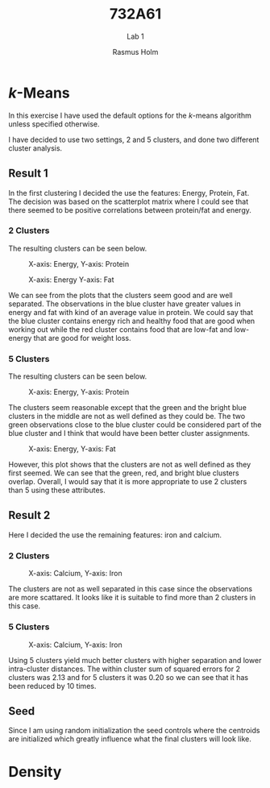 #+TITLE: 732A61
#+SUBTITLE: Lab 1
#+AUTHOR: Rasmus Holm
#+OPTIONS: toc:true
#+LaTeX_CLASS: article
#+LaTeX_CLASS_OPTIONS: [10pt]
#+LATEX_HEADER: \usepackage[font={scriptsize, it}]{caption}

\newpage

* \textit{k}-Means
In this exercise I have used the default options for the \textit{k}-means algorithm unless specified otherwise.

I have decided to use two settings, 2 and 5 clusters, and done two different cluster analysis.

** Result 1
In the first clustering I decided the use the features: Energy, Protein, Fat.
The decision was based on the scatterplot matrix where I could see that there seemed to be positive correlations between protein/fat and energy.

*** 2 Clusters
The resulting clusters can be seen below.

#+CAPTION: X-axis: Energy, Y-axis: Protein
#+ATTR_LATEX: :placement [H] :width 0.5\textwidth
[[./images/cl2_res1_01.png]]

#+CAPTION: X-axis: Energy Y-axis: Fat
#+ATTR_LATEX: :placement [H] :width 0.5\textwidth
[[./images/cl2_res1_02.png]]

We can see from the plots that the clusters seem good and are well separated.
The observations in the blue cluster have greater values in energy and fat with kind of an average value in protein.
We could say that the blue cluster contains energy rich and healthy food that are good when working out
while the red cluster contains food that are low-fat and low-energy that are good for weight loss.

*** 5 Clusters
The resulting clusters can be seen below.

#+CAPTION: X-axis: Energy, Y-axis: Protein
#+ATTR_LATEX: :placement [H] :width 0.5\textwidth
[[./images/cl5_res1_01.png]]

The clusters seem reasonable except that the green and the bright blue clusters in the middle are not as well defined as they could be.
The two green observations close to the blue cluster could be considered part of the blue cluster and I think that would have been better cluster assignments.

#+CAPTION: X-axis: Energy, Y-axis: Fat
#+ATTR_LATEX: :placement [H] :width 0.5\textwidth
[[./images/cl5_res1_02.png]]

However, this plot shows that the clusters are not as well defined as they first seemed. We can see that the green, red, and bright blue clusters overlap.
Overall, I would say that it is more appropriate to use 2 clusters than 5 using these attributes.

\newpage

** Result 2
Here I decided the use the remaining features: iron and calcium.

*** 2 Clusters
#+CAPTION: X-axis: Calcium, Y-axis: Iron
#+ATTR_LATEX: :placement [H] :width 0.5\textwidth
[[./images/cl2_res2_01.png]]

The clusters are not as well separated in this case since the observations are more scattared. It looks like it is suitable to find more than 2 clusters in this case.

*** 5 Clusters
#+CAPTION: X-axis: Calcium, Y-axis: Iron
#+ATTR_LATEX: :placement [H] :width 0.5\textwidth
[[./images/cl5_res2_01.png]]

Using 5 clusters yield much better clusters with higher separation and lower intra-cluster distances.
The within cluster sum of squared errors for 2 clusters was 2.13 and for 5 clusters it was 0.20 so we can see that it has
been reduced by 10 times.

** Seed
Since I am using random initialization the seed controls where the centroids are initialized which greatly influence what the final clusters will look like.

\newpage
* Density
